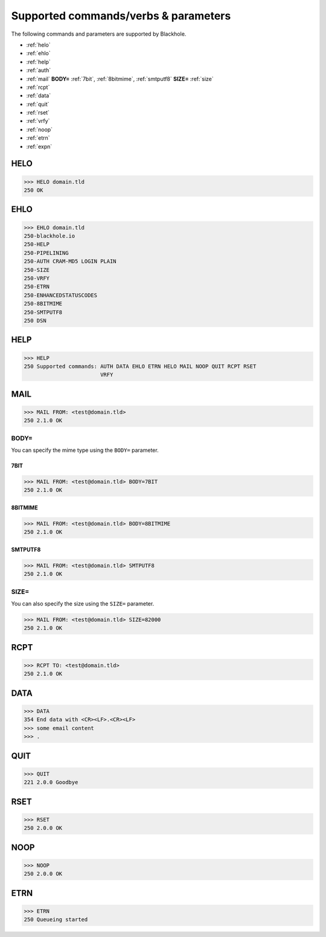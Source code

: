 .. _commands:

=====================================
Supported commands/verbs & parameters
=====================================

The following commands and parameters are supported by Blackhole.

- :ref:`helo`
- :ref:`ehlo`
- :ref:`help`
- :ref:`auth`
- :ref:`mail` **BODY=** :ref:`7bit`, :ref:`8bitmime`, :ref:`smtputf8` **SIZE=** :ref:`size`
- :ref:`rcpt`
- :ref:`data`
- :ref:`quit`
- :ref:`rset`
- :ref:`vrfy`
- :ref:`noop`
- :ref:`etrn`
- :ref:`expn`

.. _helo:

HELO
====

.. code-block:: none

    >>> HELO domain.tld
    250 OK

.. _ehlo:

EHLO
====

.. code-block:: none

    >>> EHLO domain.tld
    250-blackhole.io
    250-HELP
    250-PIPELINING
    250-AUTH CRAM-MD5 LOGIN PLAIN
    250-SIZE
    250-VRFY
    250-ETRN
    250-ENHANCEDSTATUSCODES
    250-8BITMIME
    250-SMTPUTF8
    250 DSN

.. _help:

HELP
====

.. code-block:: none

    >>> HELP
    250 Supported commands: AUTH DATA EHLO ETRN HELO MAIL NOOP QUIT RCPT RSET
                            VRFY

.. _mail:

MAIL
====

.. code-block:: none

    >>> MAIL FROM: <test@domain.tld>
    250 2.1.0 OK

BODY=
-----

You can specify the mime type using the ``BODY=`` parameter.

.. _7bit:

7BIT
~~~~

.. code-block:: none

    >>> MAIL FROM: <test@domain.tld> BODY=7BIT
    250 2.1.0 OK

.. _8bitmime:

8BITMIME
~~~~~~~~

.. code-block:: none

    >>> MAIL FROM: <test@domain.tld> BODY=8BITMIME
    250 2.1.0 OK

.. _smtputf8:

SMTPUTF8
~~~~~~~~

.. code-block:: none

    >>> MAIL FROM: <test@domain.tld> SMTPUTF8
    250 2.1.0 OK

.. _size:

SIZE=
-----

You can also specify the size using the ``SIZE=`` parameter.

.. code-block:: none

    >>> MAIL FROM: <test@domain.tld> SIZE=82000
    250 2.1.0 OK

.. _rcpt:

RCPT
====

.. code-block:: none

    >>> RCPT TO: <test@domain.tld>
    250 2.1.0 OK

.. _data:

DATA
====

.. code-block:: none

    >>> DATA
    354 End data with <CR><LF>.<CR><LF>
    >>> some email content
    >>> .

.. _quit:

QUIT
====

.. code-block:: none

    >>> QUIT
    221 2.0.0 Goodbye

.. _rset:

RSET
====

.. code-block:: none

    >>> RSET
    250 2.0.0 OK

.. _noop:

NOOP
====

.. code-block:: none

    >>> NOOP
    250 2.0.0 OK

.. _etrn:

ETRN
====

.. code-block:: none

    >>> ETRN
    250 Queueing started
